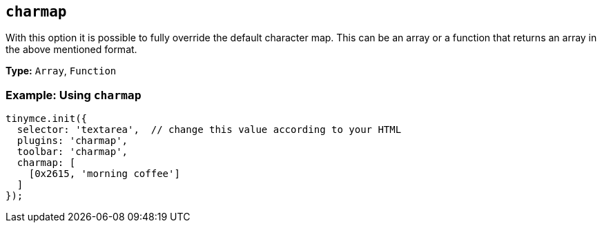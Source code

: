 [[charmap]]
== `+charmap+`

:plugincode: charmap

With this option it is possible to fully override the default character map. This can be an array or a function that returns an array in the above mentioned format.

*Type:* `+Array+`, `+Function+`

=== Example: Using `+charmap+`

[source,js]
----
tinymce.init({
  selector: 'textarea',  // change this value according to your HTML
  plugins: 'charmap',
  toolbar: 'charmap',
  charmap: [
    [0x2615, 'morning coffee']
  ]
});
----
